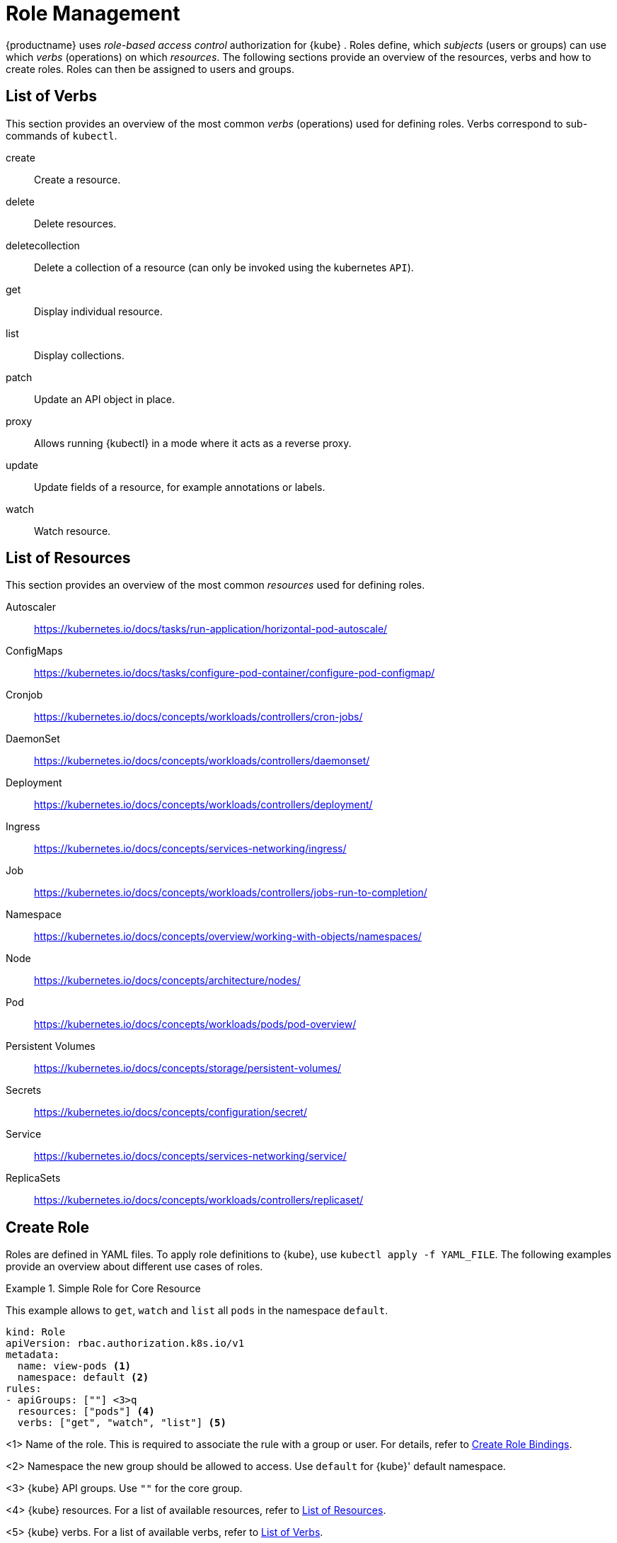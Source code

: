 [[_sec.admin.security.role]]
= Role Management

{productname}
uses _role-based access control_ authorization for {kube}
.
Roles define, which _subjects_ (users or groups) can use which _verbs_ (operations) on which __resources__.
The following sections provide an overview of the resources, verbs and how to create roles.
Roles can then be assigned to users and groups.

[[_sec.admin.security.role.verb]]
== List of Verbs


This section provides an overview of the most common _verbs_ (operations) used for defining roles.
Verbs correspond to sub-commands of `kubectl`.

create::
Create a resource.

delete::
Delete resources.

deletecollection::
Delete a collection of a resource (can only be invoked using the kubernetes `API`).

get::
Display individual resource.

list::
Display collections.

patch::
Update an API object in place.

proxy::
Allows running {kubectl}
in a mode where it acts as a reverse proxy.

update::
Update fields of a resource, for example annotations or labels.

watch::
Watch resource.


[[_sec.admin.security.role.resource]]
== List of Resources


This section provides an overview of the most common _resources_ used for defining roles.

Autoscaler::
https://kubernetes.io/docs/tasks/run-application/horizontal-pod-autoscale/

ConfigMaps::
https://kubernetes.io/docs/tasks/configure-pod-container/configure-pod-configmap/

Cronjob::
https://kubernetes.io/docs/concepts/workloads/controllers/cron-jobs/

DaemonSet::
https://kubernetes.io/docs/concepts/workloads/controllers/daemonset/

Deployment::
https://kubernetes.io/docs/concepts/workloads/controllers/deployment/

Ingress::
https://kubernetes.io/docs/concepts/services-networking/ingress/

Job::
https://kubernetes.io/docs/concepts/workloads/controllers/jobs-run-to-completion/

Namespace::
https://kubernetes.io/docs/concepts/overview/working-with-objects/namespaces/

Node::
https://kubernetes.io/docs/concepts/architecture/nodes/

Pod::
https://kubernetes.io/docs/concepts/workloads/pods/pod-overview/

Persistent Volumes::
https://kubernetes.io/docs/concepts/storage/persistent-volumes/

Secrets::
https://kubernetes.io/docs/concepts/configuration/secret/

Service::
https://kubernetes.io/docs/concepts/services-networking/service/

ReplicaSets::
https://kubernetes.io/docs/concepts/workloads/controllers/replicaset/


[[_sec.admin.security.role.create]]
== Create Role


Roles are defined in YAML files.
To apply role definitions to {kube}, use `kubectl apply -f YAML_FILE`.
The following examples provide an overview about different use cases of roles.

.Simple Role for Core Resource
====
This example allows to `get`, `watch` and `list` all `pods` in the namespace `default`.

----
kind: Role
apiVersion: rbac.authorization.k8s.io/v1
metadata:
  name: view-pods <1>
  namespace: default <2>
rules:
- apiGroups: [""] <3>q
  resources: ["pods"] <4>
  verbs: ["get", "watch", "list"] <5>
----
<1>
         Name of the role. This is required to associate the rule with
         a group or user. For details, refer to <<_sec.admin.security.role.create_binding>>.

<2>
         Namespace the new group should be allowed to access. Use
         `default` for {kube}' default namespace.

<3>
         {kube} API groups. Use `""` for the core group.

<4>
         {kube} resources. For a list of available resources, refer to
         <<_sec.admin.security.role.resource>>.

<5>
         {kube} verbs. For a list of available verbs, refer to
         <<_sec.admin.security.role.verb>>.

====

.Cluster Role for Creation of Pods
====
This example creates a cluster role to allow `create pods` clusterwide.
Note the `ClusterRole` value for [option]`kind`.

----
kind: ClusterRole
apiVersion: rbac.authorization.k8s.io/v1
metadata:
  name: admin-create-pods <6>
rules:
- apiGroups: [""] <7>
  resources: ["pods"] <8>
  verbs: ["create"] <9>
----
<6>
         Name of the role. This is required to associate the rule with
         a group or user. For details, refer to <<_sec.admin.security.role.create_binding>>.

<7>
         {kube} API groups. Use `""` for the core group.

<8>
         {kube} resources. For a list of available resources, refer to <<_sec.admin.security.role.resource>>.

<9>
         {kube} verbs. For a list of available verbs, refer to <<_sec.admin.security.role.verb>>.

====

[[_sec.admin.security.role.create_binding]]
== Create Role Bindings


To bind a group or user to a rule, create a YAML file that contains the role binding description.
Then apply the binding with `kubectl apply -f YAML_FILE`.
The following examples provide an overview about different use cases of role bindings.

[[q]]
.Binding a Group to a Role
====
This example shows how to bind a group to a defined role.

----
kind: RoleBinding
apiVersion: rbac.authorization.k8s.io/v1
metadata:
  name:`ROLE_BINDING_NAME` <10>
  namespace:`NAMESPACE` <11>
subjects:
- kind: Group
  name:`LDAP_GROUP_NAME` <12>
  apiGroup: rbac.authorization.k8s.io
roleRef:
- kind: Role
  name:`ROLE_NAME` <13>
  apiGroup: rbac.authorization.k8s.io
----
<10>
       Defines a name for this new role binding.

<11>
       Name of the namespace for which the binding applies.

<13>
       Name of the role used. For defining rules, refer to
       <<_sec.admin.security.role.create>>.

<12>
       Name of the LDAP group to which this binding applies.

====

[[_ex.admin.security.groups.cluster.role]]
.Binding a Group to a CluseterRole
====
This example shows how to bind a group to a defined cluster role.

----
kind: ClusterRoleBinding
apiVersion: rbac.authorization.k8s.io/v1
metadata:
  name: `CLUSTER_ROLE_BINDING_NAME` <14>
  namespace:`NAMESPACE` <15>
subjects:
  kind: Group
  name: `CLUSTER_GROUP_NAME` <17>
  apiGroup: rbac.authorization.k8s.io
roleRef:
  kind: ClusterRole
  name: `CLUSER_ROLE_NAME` <16>
  apiGroup: rbac.authorization.k8s.io
----

<14>
       Defines a name for this new cluster role binding.

<15>
       Name of the namespace for which the cluster binding applies.

<17>
       Name of the role used. For defining rules, refer to
       <<_sec.admin.security.role.create>>.

<16>
       Name of the cluster group to which this binding applies.

====
